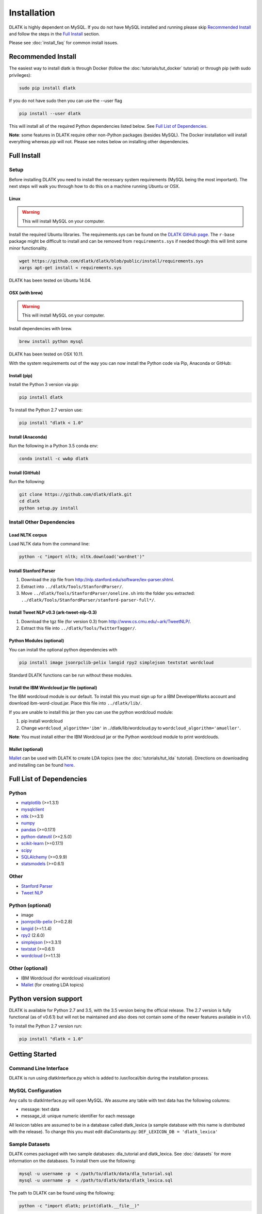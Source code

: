 ************
Installation
************

DLATK is highly dependent on MySQL. If you do not have MySQL installed and running please skip `Recommended Install`_ and follow the steps in the `Full Install`_ section.

Please see :doc:`install_faq` for common install issues.

Recommended Install
===================

The easiest way to install dlatk is through Docker (follow the :doc:`tutorials/tut_docker` tutorial) or through pip (with sudo privileges):

.. code-block:: bash

		sudo pip install dlatk

If you do not have sudo then you can use the --user flag

.. code-block:: bash

		pip install --user dlatk

This will install all of the required Python dependencies listed below. See `Full List of Dependencies`_.

**Note**: some features in DLATK require other non-Python packages (besides MySQL). The Docker installation will install everything whereas `pip` will not. Please see notes below on installing other dependencies. 

Full Install
============

Setup
-----

Before installing DLATK you need to install the necessary system requirements (MySQL being the most important). The next steps will walk you through how to do this on a machine running Ubuntu or OSX.

Linux
^^^^^

.. warning::
   This will install MySQL on your computer.

Install the required Ubuntu libraries. The requirements.sys can be found on the `DLATK GitHub page <http://www.github.com/dlatk/dlatk>`_.   The ``r-base`` package might be difficult to install and can be removed from ``requirements.sys`` if needed though this will limit some minor functionality.

.. code-block:: bash

		wget https://github.com/dlatk/dlatk/blob/public/install/requirements.sys
		xargs apt-get install < requirements.sys

DLATK has been tested on Ubuntu 14.04.

OSX (with brew)
^^^^^^^^^^^^^^^

.. warning::
   This will install MySQL on your computer.

Install dependencies with brew.

.. code-block:: bash

		brew install python mysql

DLATK has been tested on OSX 10.11.

With the system requirements out of the way you can now install the Python code via Pip, Anaconda or GitHub:

Install (pip)
^^^^^^^^^^^^^

Install the Python 3 version via pip:

.. code-block:: bash

		pip install dlatk

To install the Python 2.7 version use:

.. code-block:: bash

		pip install "dlatk < 1.0"

Install (Anaconda)
^^^^^^^^^^^^^^^^^^

Run the following in a Python 3.5 conda env:

.. code-block:: bash

		conda install -c wwbp dlatk

Install (GitHub)
^^^^^^^^^^^^^^^^

Run the following:

.. code-block:: bash

		git clone https://github.com/dlatk/dlatk.git
		cd dlatk
		python setup.py install

Install Other Dependencies
--------------------------

Load NLTK corpus
^^^^^^^^^^^^^^^^

Load NLTK data from the command line:

.. code-block:: bash

		python -c "import nltk; nltk.download('wordnet')"

Install Stanford Parser
^^^^^^^^^^^^^^^^^^^^^^^

#. Download the zip file from http://nlp.stanford.edu/software/lex-parser.shtml.
#. Extract into ``../dlatk/Tools/StanfordParser/``.
#. Move ``../dlatk/Tools/StanfordParser/oneline.sh`` into the folder you extracted: ``../dlatk/Tools/StanfordParser/stanford-parser-full*/``.

Install Tweet NLP v0.3 (ark-tweet-nlp-0.3)
^^^^^^^^^^^^^^^^^^^^^^^^^^^^^^^^^^^^^^^^^^

#. Download the tgz file (for version 0.3) from http://www.cs.cmu.edu/~ark/TweetNLP/.
#. Extract this file into ``../dlatk/Tools/TwitterTagger/``.

Python Modules (optional)
^^^^^^^^^^^^^^^^^^^^^^^^^

You can install the optional python dependencies with

.. code-block:: bash

		pip install image jsonrpclib-pelix langid rpy2 simplejson textstat wordcloud

Standard DLATK functions can be run without these modules.

Install the IBM Wordcloud jar file (optional)
^^^^^^^^^^^^^^^^^^^^^^^^^^^^^^^^^^^^^^^^^^^^^

The IBM wordcloud module is our default. To install this you must sign up for a IBM DeveloperWorks account and download ibm-word-cloud.jar. Place this file into ``../dlatk/lib/``.

If you are unable to install this jar then you can use the python wordcloud module:

1. pip install wordcloud

2. Change ``wordcloud_algorithm='ibm'`` in ../dlatk/lib/wordcloud.py to ``wordcloud_algorithm='amueller'``.

**Note**: You must install either the IBM Wordcloud jar or the Python wordcloud module to print wordclouds.

Mallet (optional)
^^^^^^^^^^^^^^^^^

`Mallet <http://mallet.cs.umass.edu/>`_ can be used with DLATK to create LDA topics (see the :doc:`tutorials/tut_lda` tutorial). Directions on downloading and installing can be found `here <http://mallet.cs.umass.edu/download.php>`_.

Full List of Dependencies
=========================

Python
------
* `matplotlib <http://matplotlib.org/>`_ (>=1.3.1)
* `mysqlclient <https://github.com/PyMySQL/mysqlclient-python>`_
* `nltk <http://www.nltk.org/>`_ (>=3.1)
* `numpy <http://www.numpy.org/>`_
* `pandas <http://pandas.pydata.org/>`_ (>=0.17.1)
* `python-dateutil <https://dateutil.readthedocs.io/>`_ (>=2.5.0)
* `scikit-learn <http://www.scikit-learn.org>`_ (>=0.17.1)
* `scipy <https://www.scipy.org/>`_
* `SQLAlchemy <https://www.sqlalchemy.org/>`_ (>=0.9.9)
* `statsmodels <http://statsmodels.sourceforge.net/>`_ (>=0.6.1)

Other
-----
* `Stanford Parser <http://nlp.stanford.edu/software/lex-parser.shtml>`_
* `Tweet NLP <http://www.cs.cmu.edu/~ark/TweetNLP/>`_

Python (optional)
-----------------
* image
* `jsonrpclib-pelix <https://pypi.python.org/pypi/jsonrpclib-pelix/>`_ (>=0.2.8)
* `langid <https://github.com/saffsd/langid.py>`_ (>=1.1.4)
* `rpy2 <https://rpy2.readthedocs.io>`_ (2.6.0)
* `simplejson <https://simplejson.readthedocs.io/en/latest/>`_ (>=3.3.1)
* `textstat <https://pypi.python.org/pypi/textstat>`_ (>=0.6.1)
* `wordcloud <https://github.com/amueller/word_cloud>`_ (>=1.1.3)

Other (optional)
----------------
* IBM Wordcloud (for wordcloud visualization)
* `Mallet <http://mallet.cs.umass.edu/>`_ (for creating LDA topics)

Python version support
======================
DLATK is available for Python 2.7 and 3.5, with the 3.5 version being the official release. The 2.7 version is fully functional (as of v0.6.1) but will not be maintained and also does not contain some of the newer features available in v1.0.

To install the Python 2.7 version run:

.. code-block:: bash

		pip install "dlatk < 1.0"


Getting Started
===============

Command Line Interface
----------------------

DLATK is run using dlatkInterface.py which is added to /usr/local/bin during the installation process.

MySQL Configuration
-------------------

Any calls to dlatkInterface.py will open MySQL. We assume any table with text data has the following columns:

* message: text data
* message_id: unique numeric identifier for each message

All lexicon tables are assumed to be in a database called dlatk_lexica (a sample database with this name is distributed with the release). To change this you must edit dlaConstants.py: ``DEF_LEXICON_DB = 'dlatk_lexica'``

Sample Datasets
---------------

DLATK comes packaged with two sample databases: dla_tutorial and dlatk_lexica. See :doc:`datasets` for more information on the databases. To install them use the following:

.. code-block:: bash

		mysql -u username -p  < /path/to/dlatk/data/dla_tutorial.sql
		mysql -u username -p  < /path/to/dlatk/data/dlatk_lexica.sql

The path to DLATK can be found using the following:

.. code-block:: bash

		python -c "import dlatk; print(dlatk.__file__)"

.. warning::
   If the above databases already exist then the above commands will add tables to the them.

Next Steps
----------

Try the :doc:`tutorials/tut_dla` once you have everything running.


Install Issues
==============

See :doc:`install_faq` for more info.
